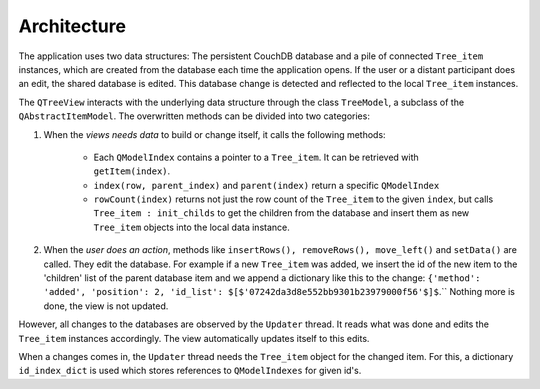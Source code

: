 Architecture
============


The application uses two data structures: The persistent CouchDB database and a pile of connected ``Tree_item`` instances, which are created from the database each time the application opens. If the user or a distant participant does an edit, the shared database is edited. This database change is detected and reflected to the local ``Tree_item`` instances.

The ``QTreeView`` interacts with the underlying data structure through the class ``TreeModel``, a subclass of the ``QAbstractItemModel``. The overwritten methods can be divided into two categories:

1. When the *views needs data* to build or change itself, it calls the following methods:

	* Each ``QModelIndex`` contains a pointer to a ``Tree_item``. It can be retrieved with ``getItem(index)``.
	* ``index(row, parent_index)`` and ``parent(index)`` return a specific ``QModelIndex``
	* ``rowCount(index)`` returns not just the row count of the ``Tree_item`` to the given ``index``, but calls ``Tree_item : init_childs`` to get the children from the database and insert them as new ``Tree_item`` objects into the local data instance.


2. When the *user does an action*, methods like ``insertRows(), removeRows(), move_left()`` and ``setData()`` are called. They edit the database. For example if a new ``Tree_item`` was added, we insert the id of the new item to the 'children' list of the parent database item and we append a dictionary like this to the change: ``{'method': 'added', 'position': 2, 'id_list': $[$'07242da3d8e552bb9301b23979000f56'$]$``.`` Nothing more is done, the view is not updated.

However, all changes to the databases are observed by the ``Updater`` thread. It reads what was done and edits the ``Tree_item`` instances accordingly. The view automatically updates itself to this edits.

When a changes comes in, the ``Updater`` thread needs the ``Tree_item`` object for the changed item. For this, a dictionary ``id_index_dict`` is used which stores references to ``QModelIndexes`` for given id's.